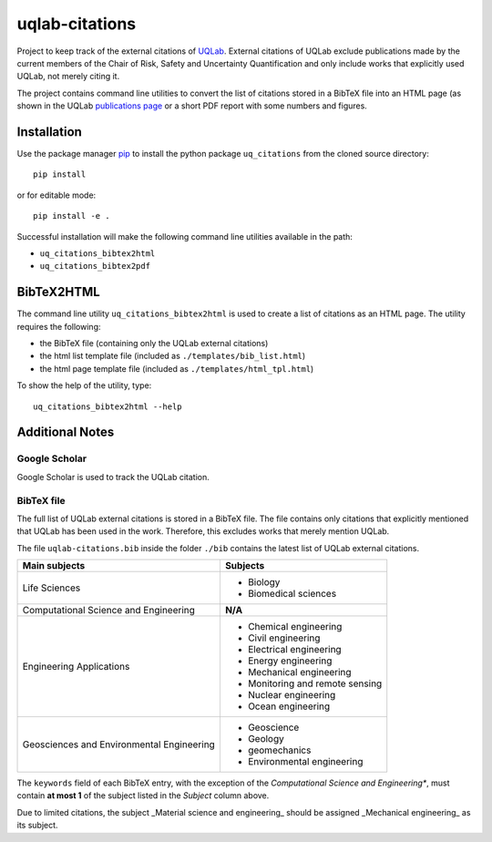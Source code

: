 uqlab-citations
===============

Project to keep track of the external citations of UQLab_.
External citations of UQLab exclude publications made
by the current members of the Chair of Risk, Safety and Uncertainty Quantification
and only include works that explicitly used UQLab, not merely citing it.

The project contains command line utilities to convert the list of citations stored in a BibTeX file
into an HTML page (as shown in the UQLab `publications page`_ 
or a short PDF report with some numbers and figures.

Installation
------------

Use the package manager pip_ to install the python package ``uq_citations``
from the cloned source directory::

   pip install 

or for editable mode::

   pip install -e .

Successful installation will make the following command line utilities available in the path:

- ``uq_citations_bibtex2html``
- ``uq_citations_bibtex2pdf``


BibTeX2HTML
-----------

The command line utility ``uq_citations_bibtex2html`` is used to create a list of citations as an HTML page.
The utility requires the following:

- the BibTeX file (containing only the UQLab external citations)
- the html list template file (included as ``./templates/bib_list.html``)
- the html page template file (included as ``./templates/html_tpl.html``)

To show the help of the utility, type::
   
   uq_citations_bibtex2html --help

Additional Notes
----------------

Google Scholar
~~~~~~~~~~~~~~

Google Scholar is used to track the UQLab citation.

BibTeX file
~~~~~~~~~~~

The full list of UQLab external citations is stored in a BibTeX file.
The file contains only citations that explicitly mentioned that UQLab has been used in the work.
Therefore, this excludes works that merely mention UQLab.

The file ``uqlab-citations.bib`` inside the folder ``./bib`` contains the latest list of UQLab external citations.

+-------------------------------------------+---------------------------------+
| Main subjects                             | Subjects                        |
+===========================================+=================================+
| Life Sciences                             | - Biology                       |
|                                           | - Biomedical sciences           |
+-------------------------------------------+---------------------------------+
| Computational Science and Engineering     | **N/A**                         |
+-------------------------------------------+---------------------------------+
| Engineering Applications                  | - Chemical engineering          |
|                                           | - Civil engineering             |
|                                           | - Electrical engineering        |
|                                           | - Energy engineering            |
|                                           | - Mechanical engineering        |
|                                           | - Monitoring and remote sensing |
|                                           | - Nuclear engineering           |
|                                           | - Ocean engineering             |
+-------------------------------------------+---------------------------------+
| Geosciences and Environmental Engineering | - Geoscience                    |
|                                           | - Geology                       |
|                                           | - geomechanics                  |
|                                           | - Environmental engineering     |
+-------------------------------------------+---------------------------------+

The ``keywords`` field of each BibTeX entry, with the exception of the *Computational Science and Engineering**,
must contain **at most 1** of the subject listed in the *Subject* column above.

Due to limited citations, the subject _Material science and engineering_ should be assigned _Mechanical engineering_ as its subject.


.. _UQLab: http://www.uqlab.com/
.. _`publications page`: https://uqlab.com/publications
.. _pip: https://pip.pypa.io/en/stable/
